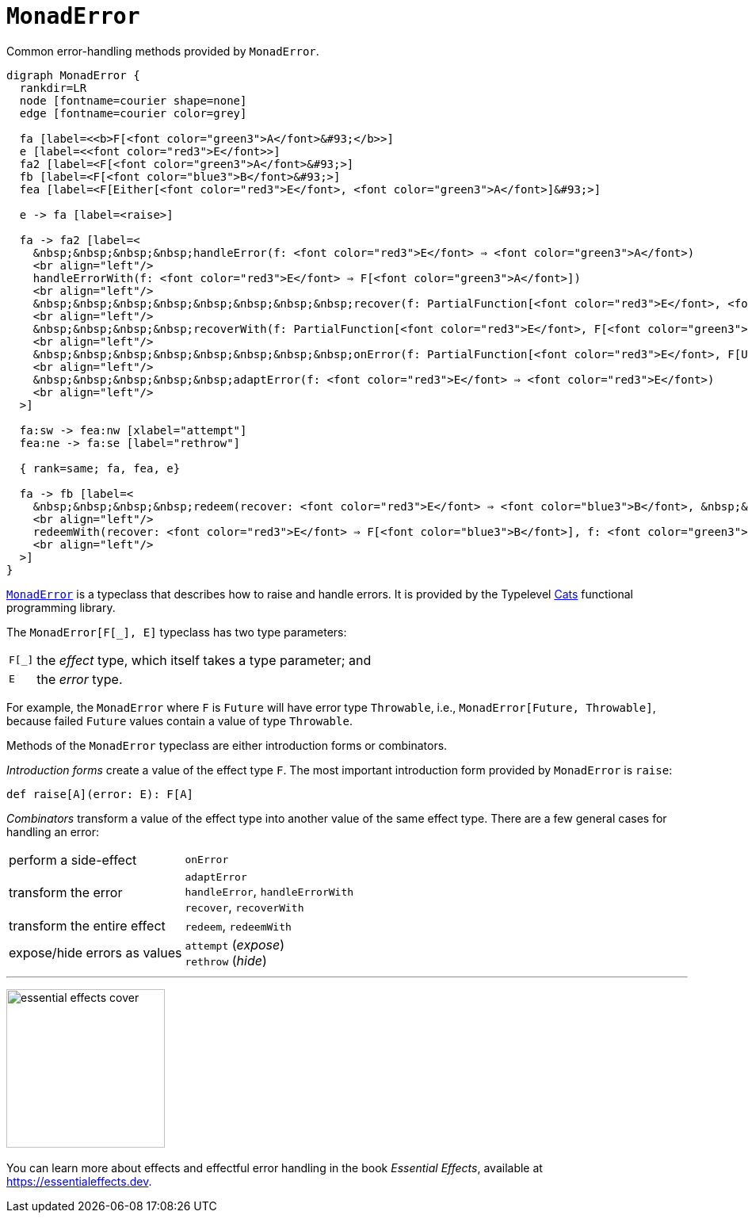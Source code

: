 = `MonadError`
:source-highlighter: highlightjs

.Common error-handling methods provided by `MonadError`.
[graphviz]
----
digraph MonadError {
  rankdir=LR
  node [fontname=courier shape=none]
  edge [fontname=courier color=grey]
  
  fa [label=<<b>F[<font color="green3">A</font>&#93;</b>>]
  e [label=<<font color="red3">E</font>>]
  fa2 [label=<F[<font color="green3">A</font>&#93;>]
  fb [label=<F[<font color="blue3">B</font>&#93;>]
  fea [label=<F[Either[<font color="red3">E</font>, <font color="green3">A</font>]&#93;>]

  e -> fa [label=<raise>]

  fa -> fa2 [label=<
    &nbsp;&nbsp;&nbsp;&nbsp;handleError(f: <font color="red3">E</font> ⇒ <font color="green3">A</font>)
    <br align="left"/>
    handleErrorWith(f: <font color="red3">E</font> ⇒ F[<font color="green3">A</font>])
    <br align="left"/>
    &nbsp;&nbsp;&nbsp;&nbsp;&nbsp;&nbsp;&nbsp;&nbsp;recover(f: PartialFunction[<font color="red3">E</font>, <font color="green3">A</font>])
    <br align="left"/>
    &nbsp;&nbsp;&nbsp;&nbsp;recoverWith(f: PartialFunction[<font color="red3">E</font>, F[<font color="green3">A</font>]])
    <br align="left"/>
    &nbsp;&nbsp;&nbsp;&nbsp;&nbsp;&nbsp;&nbsp;&nbsp;onError(f: PartialFunction[<font color="red3">E</font>, F[Unit]])
    <br align="left"/>
    &nbsp;&nbsp;&nbsp;&nbsp;&nbsp;adaptError(f: <font color="red3">E</font> ⇒ <font color="red3">E</font>)
    <br align="left"/>
  >]

  fa:sw -> fea:nw [xlabel="attempt"]
  fea:ne -> fa:se [label="rethrow"]

  { rank=same; fa, fea, e}

  fa -> fb [label=<
    &nbsp;&nbsp;&nbsp;&nbsp;redeem(recover: <font color="red3">E</font> ⇒ <font color="blue3">B</font>, &nbsp;&nbsp;&nbsp;f: <font color="green3">A</font> ⇒ <font color="blue3">B</font>)
    <br align="left"/>
    redeemWith(recover: <font color="red3">E</font> ⇒ F[<font color="blue3">B</font>], f: <font color="green3">A</font> ⇒ F[<font color="blue3">B</font>])
    <br align="left"/>
  >]
}
----

https://typelevel.org/cats/api/cats/MonadError.html[`MonadError`] is a typeclass that describes how to raise and handle errors. It is provided by the Typelevel https://typelevel.org/cats[Cats] functional programming library.

The `MonadError[F[_], E]` typeclass has two type parameters:

[horizontal]
pass:q[`F[_\]`]:: the _effect_ type, which itself takes a type parameter; and
`E`:: the _error_ type.

For example, the `MonadError` where `F` is `Future` will have error type `Throwable`, i.e., `MonadError[Future, Throwable]`, because failed `Future` values contain a value of type `Throwable`.

Methods of the `MonadError` typeclass are either introduction forms or combinators. 

_Introduction forms_ create a value of the effect type `F`. The most important introduction form provided by `MonadError` is `raise`: 

[source,scala]
def raise[A](error: E): F[A]

_Combinators_ transform a value of the effect type into another value of the same effect type. There are a few general cases for handling an error:

[horizontal]
perform a side-effect:: `onError`
transform the error:: `adaptError` +
`handleError`, `handleErrorWith` +
`recover`, `recoverWith`
transform the entire effect:: `redeem`, `redeemWith`
expose/hide errors as values:: `attempt` (_expose_) +
`rethrow` (_hide_)

---

image:essential-effects-cover.jpg[width=200,float="left"] +
{empty} +
You can learn more about effects and effectful error handling in the book _Essential Effects_, available at https://essentialeffects.dev.